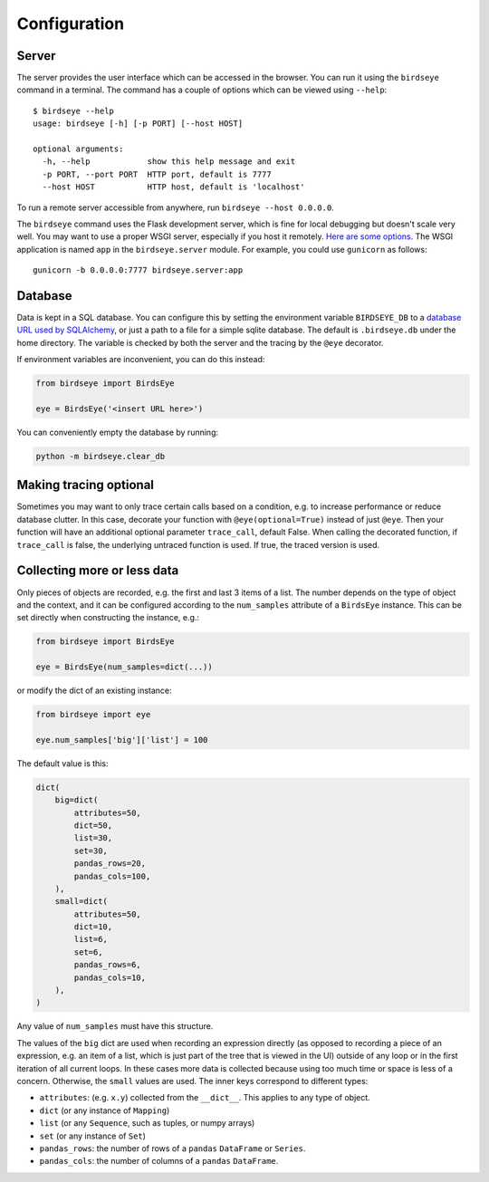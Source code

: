 Configuration
-------------

Server
~~~~~~

The server provides the user interface which can be accessed in the browser. You can run it using the ``birdseye`` command in a terminal. The command has a couple of options which can be viewed using ``--help``::

   $ birdseye --help
   usage: birdseye [-h] [-p PORT] [--host HOST]

   optional arguments:
     -h, --help            show this help message and exit
     -p PORT, --port PORT  HTTP port, default is 7777
     --host HOST           HTTP host, default is 'localhost'

To run a remote server accessible from anywhere, run
``birdseye --host 0.0.0.0``.

The ``birdseye`` command uses the Flask development server, which is fine for local debugging but doesn't scale very well. You may want to use a proper WSGI server, especially if you host it remotely. `Here are some options <http://flask.pocoo.org/docs/1.0/deploying/>`_. The WSGI application is named ``app`` in the ``birdseye.server`` module. For example, you could use ``gunicorn`` as follows::

    gunicorn -b 0.0.0.0:7777 birdseye.server:app

.. _db_config:

Database
~~~~~~~~

Data is kept in a SQL database. You can configure this by setting the
environment variable ``BIRDSEYE_DB`` to a `database URL used by
SQLAlchemy`_, or just a path to a file for a simple sqlite database.
The default is ``.birdseye.db`` under the home directory. The variable is checked
by both the server and the tracing by the ``@eye`` decorator.

If environment variables are inconvenient, you can do this instead:

.. code:: python

   from birdseye import BirdsEye

   eye = BirdsEye('<insert URL here>')

You can conveniently empty the database by running:

.. code:: bash

   python -m birdseye.clear_db

Making tracing optional
~~~~~~~~~~~~~~~~~~~~~~~

Sometimes you may want to only trace certain calls based on a condition,
e.g. to increase performance or reduce database clutter. In this case,
decorate your function with ``@eye(optional=True)`` instead of just
``@eye``. Then your function will have an additional optional parameter
``trace_call``, default False. When calling the decorated function, if
``trace_call`` is false, the underlying untraced function is used. If
true, the traced version is used.

.. _collecting-data:

Collecting more or less data
~~~~~~~~~~~~~~~~~~~~~~~~~~~~

Only pieces of objects are recorded, e.g. the first and last 3 items of
a list. The number depends on the type of object and the context, and it
can be configured according to the ``num_samples`` attribute of a
``BirdsEye`` instance. This can be set directly when constructing the
instance, e.g.:

.. code:: python

   from birdseye import BirdsEye

   eye = BirdsEye(num_samples=dict(...))

or modify the dict of an existing instance:

.. code:: python

   from birdseye import eye

   eye.num_samples['big']['list'] = 100

The default value is this:

.. code:: python

   dict(
       big=dict(
           attributes=50,
           dict=50,
           list=30,
           set=30,
           pandas_rows=20,
           pandas_cols=100,
       ),
       small=dict(
           attributes=50,
           dict=10,
           list=6,
           set=6,
           pandas_rows=6,
           pandas_cols=10,
       ),
   )

Any value of ``num_samples`` must have this structure.

The values of the ``big`` dict are used when recording an expression
directly (as opposed to recording a piece of an expression, e.g. an item
of a list, which is just part of the tree that is viewed in the UI)
outside of any loop or in the first iteration of all current loops. In
these cases more data is collected because using too much time or space
is less of a concern. Otherwise, the ``small`` values are used. The
inner keys correspond to different types:

-  ``attributes``: (e.g. ``x.y``) collected from the ``__dict__``. This
   applies to any type of object.
-  ``dict`` (or any instance of ``Mapping``)
-  ``list`` (or any ``Sequence``, such as tuples, or numpy arrays)
-  ``set`` (or any instance of ``Set``)
-  ``pandas_rows``: the number of rows of a ``pandas`` ``DataFrame`` or
   ``Series``.
-  ``pandas_cols``: the number of columns of a ``pandas`` ``DataFrame``.

.. _database URL used by SQLAlchemy: http://docs.sqlalchemy.org/en/latest/core/engines.html#database-urls

